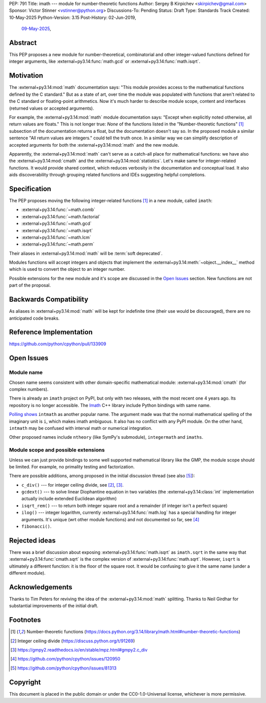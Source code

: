 PEP: 791
Title: imath --- module for number-theoretic functions
Author: Sergey B Kirpichev <skirpichev@gmail.com>
Sponsor: Victor Stinner <vstinner@python.org>
Discussions-To: Pending
Status: Draft
Type: Standards Track
Created: 10-May-2025
Python-Version: 3.15
Post-History: 02-Jun-2019,
              `09-May-2025 <https://discuss.python.org/t/91337>`__,


Abstract
========

This PEP proposes a new module for number-theoretical, combinatorial and other
integer-valued functions defined for integer arguments, like
:external+py3.14:func:`math.gcd` or :external+py3.14:func:`math.isqrt`.


Motivation
==========

The :external+py3.14:mod:`math` documentation says: "This module provides access
to the mathematical functions defined by the C standard."  But as a state of
art, over time the module was populated with functions that aren't related to
the C standard or floating-point arithmetics.  Now it's much harder to describe
module scope, content and interfaces (returned values or accepted arguments).

For example, the :external+py3.14:mod:`math` module documentation says: "Except
when explicitly noted otherwise, all return values are floats."  This is not
longer true:  *None* of the functions listed in the "Number-theoretic
functions" [1]_ subsection of the documentation returns a float, but the
documentation doesn't say so.  In the proposed module a similar sentence "All
return values are integers." could tell the truth once.  In a similar way we
can simplify description of accepted arguments for both the
:external+py3.14:mod:`math` and the new module.

Apparently, the :external+py3.14:mod:`math` can't serve as a catch-all place
for mathematical functions: we have also the :external+py3.14:mod:`cmath` and
the :external+py3.14:mod:`statistics`.  Let's make same for integer-related
functions.  It would provide shared context, which reduces verbosity in the
documentation and conceptual load.  It also aids discoverability through
grouping related functions and IDEs suggesting helpful completions.


Specification
=============

The PEP proposes moving the following integer-related functions [1]_ in a new
module, called ``imath``:

* :external+py3.14:func:`~math.comb`
* :external+py3.14:func:`~math.factorial`
* :external+py3.14:func:`~math.gcd`
* :external+py3.14:func:`~math.isqrt`
* :external+py3.14:func:`~math.lcm`
* :external+py3.14:func:`~math.perm`

Their aliases in :external+py3.14:mod:`math` will be :term:`soft deprecated`.

Modules functions will accept integers and objects that implement the
:external+py3.14:meth:`~object.__index__` method which is used to convert the
object to an integer number.

Possible extensions for the new module and it's scope are discussed in the
`Open Issues <Open Issues_>`_ section.  New functions are not part of the
proposal.


Backwards Compatibility
=======================

As aliases in :external+py3.14:mod:`math` will be kept for indefinite time
(their use would be discouraged), there are no anticipated code breaks.


Reference Implementation
========================

https://github.com/python/cpython/pull/133909


Open Issues
===========

Module name
-----------

Chosen name seems consistent with other domain-specific mathematical module:
:external+py3.14:mod:`cmath` (for complex numbers).

There is already an ``imath`` project on PyPI, but only with two releases, with
the most recent one 4 years ago.  Its repository is no longer accessible.
The `Imath <https://github.com/AcademySoftwareFoundation/Imath>`_ C++ library
include Python bindings with same name.

`Polling shows <https://discuss.python.org/t/91337/35>`_ ``intmath`` as another
popular name.  The argument made was that the normal mathematical spelling of
the imaginary unit is ``i``, which makes imath ambiguous.  It also has no conflict
with any PyPI module.  On the other hand, ``intmath`` may be confused with
interval math or numerical integration.

Other proposed names include ``ntheory`` (like SymPy's submodule),
``integermath`` and ``imaths``.


Module scope and possible extensions
------------------------------------

Unless we can just provide bindings to some well supported mathematical library
like the GMP, the module scope should be limited.  For example, no primality
testing and factorization.

There are possible additions, among proposed in the initial discussion thread
(see also [5]_):

* ``c_div()`` --- for integer ceiling divide, see [2]_, [3]_.
* ``gcdext()`` --- to solve linear Diophantine equation in two variables (the
  :external+py3.14:class:`int` implementation actually include extended
  Euclidean algorithm)
* ``isqrt_rem()`` --- to return both integer square root and a remainder (if
  integer isn't a perfect square)
* ``ilog()`` --- integer logarithm, currently :external+py3.14:func:`math.log`
  has a special handling for integer arguments.  It's unique (wrt other module
  functions) and not documented so far, see [4]_
* ``fibonacci()``.


Rejected ideas
==============

There was a brief discussion about exposing :external+py3.14:func:`math.isqrt`
as ``imath.sqrt`` in the same way that :external+py3.14:func:`cmath.sqrt` is
the complex version of :external+py3.14:func:`math.sqrt`.  However, ``isqrt``
is ultimately a different function: it is the floor of the square root.  It
would be confusing to give it the same name (under a different module).


Acknowledgements
================

Thanks to Tim Peters for reviving the idea of the :external+py3.14:mod:`math`
splitting.  Thanks to Neil Girdhar for substantial improvements of
the initial draft.


Footnotes
=========

.. [1] Number-theoretic functions
       (https://docs.python.org/3.14/library/math.html#number-theoretic-functions)
.. [2] Integer ceiling divide
       (https://discuss.python.org/t/91269)
.. [3] https://gmpy2.readthedocs.io/en/stable/mpz.html#gmpy2.c_div
.. [4] https://github.com/python/cpython/issues/120950
.. [5] https://github.com/python/cpython/issues/81313


Copyright
=========

This document is placed in the public domain or under the
CC0-1.0-Universal license, whichever is more permissive.
